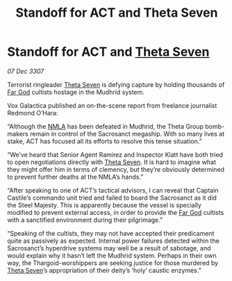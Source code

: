 :PROPERTIES:
:ID:       fe9e43cb-5f73-4c43-8be3-21981fd7e694
:END:
#+title: Standoff for ACT and Theta Seven
#+filetags: :3307:Thargoid:galnet:

* Standoff for ACT and [[id:7878ad2d-4118-4028-bfff-90a3976313bd][Theta Seven]]

/07 Dec 3307/

Terrorist ringleader [[id:7878ad2d-4118-4028-bfff-90a3976313bd][Theta Seven]] is defying capture by holding thousands of [[id:04ae001b-eb07-4812-a42e-4bb72825609b][Far God]] cultists hostage in the Mudhrid system. 

Vox Galactica published an on-the-scene report from freelance journalist Redmond O’Hara: 

“Although the [[id:dbfbb5eb-82a2-43c8-afb9-252b21b8464f][NMLA]] has been defeated in Mudhrid, the Theta Group bomb-makers remain in control of the Sacrosanct megaship. With so many lives at stake, ACT has focused all its efforts to resolve this tense situation.” 

“We’ve heard that Senior Agent Ramirez and Inspector Klatt have both tried to open negotiations directly with [[id:7878ad2d-4118-4028-bfff-90a3976313bd][Theta Seven]]. It is hard to imagine what they might offer him in terms of clemency, but they’re obviously determined to prevent further deaths at the NMLA’s hands.” 

“After speaking to one of ACT’s tactical advisors, I can reveal that Captain Castile’s commando unit tried and failed to board the Sacrosanct as it did the Steel Majesty. This is apparently because the vessel is specially modified to prevent external access, in order to provide the [[id:04ae001b-eb07-4812-a42e-4bb72825609b][Far God]] cultists with a sanctified environment during their pilgrimage.” 

“Speaking of the cultists, they may not have accepted their predicament quite as passively as expected. Internal power failures detected within the Sacrosanct’s hyperdrive systems may well be a result of sabotage, and would explain why it hasn’t left the Mudhrid system. Perhaps in their own way, the Thargoid-worshippers are seeking justice for those murdered by [[id:7878ad2d-4118-4028-bfff-90a3976313bd][Theta Seven]]’s appropriation of their deity’s ‘holy’ caustic enzymes.”
